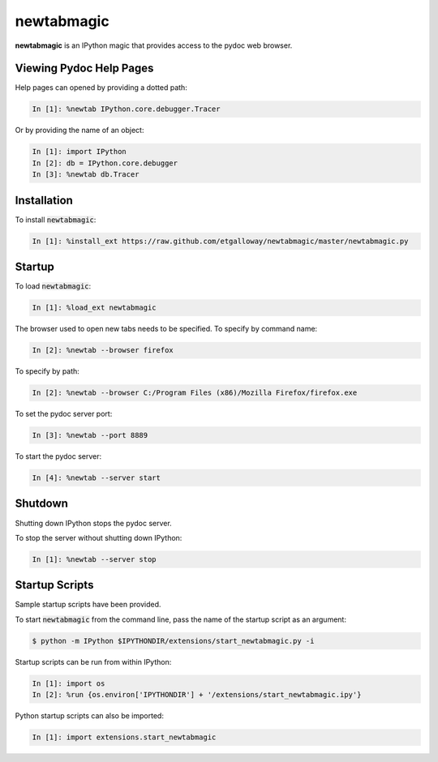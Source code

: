 newtabmagic
===========

**newtabmagic** is an IPython magic that provides access to the
pydoc web browser.

Viewing Pydoc Help Pages
------------------------

Help pages can opened by providing a dotted path:

.. code:: python

    In [1]: %newtab IPython.core.debugger.Tracer

Or by providing the name of an object:

.. code:: python

    In [1]: import IPython
    In [2]: db = IPython.core.debugger
    In [3]: %newtab db.Tracer

Installation
------------

To install :code:`newtabmagic`:

.. code:: python

    In [1]: %install_ext https://raw.github.com/etgalloway/newtabmagic/master/newtabmagic.py

Startup
-------

To load :code:`newtabmagic`:

.. code:: python

    In [1]: %load_ext newtabmagic

The browser used to open new tabs needs to be specified.  To specify by
command name:

.. code:: python

    In [2]: %newtab --browser firefox

To specify by path:

.. code:: python

    In [2]: %newtab --browser C:/Program Files (x86)/Mozilla Firefox/firefox.exe

To set the pydoc server port:

.. code:: python

    In [3]: %newtab --port 8889

To start the pydoc server:

.. code:: python

    In [4]: %newtab --server start

Shutdown
--------

Shutting down IPython stops the pydoc server.

To stop the server without shutting down IPython:

.. code:: python

    In [1]: %newtab --server stop

Startup Scripts
---------------

Sample startup scripts have been provided.

To start :code:`newtabmagic` from the command line, pass the name of the
startup script as an argument:

.. code::

    $ python -m IPython $IPYTHONDIR/extensions/start_newtabmagic.py -i

Startup scripts can be run from within IPython:

.. code::

    In [1]: import os
    In [2]: %run {os.environ['IPYTHONDIR'] + '/extensions/start_newtabmagic.ipy'}

Python startup scripts can also be imported:

.. code::

    In [1]: import extensions.start_newtabmagic
